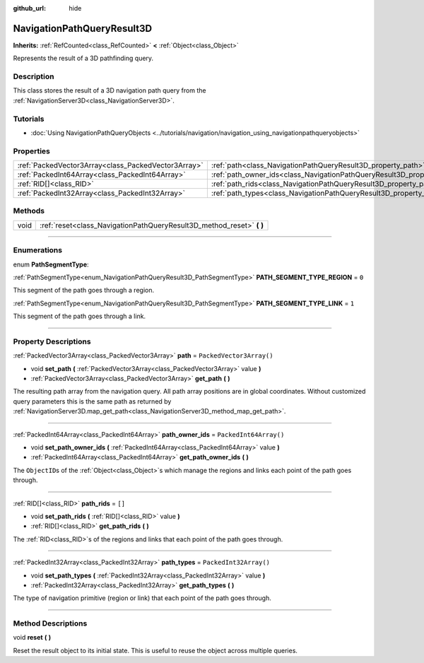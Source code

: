 :github_url: hide

.. DO NOT EDIT THIS FILE!!!
.. Generated automatically from Godot engine sources.
.. Generator: https://github.com/godotengine/godot/tree/master/doc/tools/make_rst.py.
.. XML source: https://github.com/godotengine/godot/tree/master/doc/classes/NavigationPathQueryResult3D.xml.

.. _class_NavigationPathQueryResult3D:

NavigationPathQueryResult3D
===========================

**Inherits:** :ref:`RefCounted<class_RefCounted>` **<** :ref:`Object<class_Object>`

Represents the result of a 3D pathfinding query.

.. rst-class:: classref-introduction-group

Description
-----------

This class stores the result of a 3D navigation path query from the :ref:`NavigationServer3D<class_NavigationServer3D>`.

.. rst-class:: classref-introduction-group

Tutorials
---------

- :doc:`Using NavigationPathQueryObjects <../tutorials/navigation/navigation_using_navigationpathqueryobjects>`

.. rst-class:: classref-reftable-group

Properties
----------

.. table::
   :widths: auto

   +-----------------------------------------------------+----------------------------------------------------------------------------------+--------------------------+
   | :ref:`PackedVector3Array<class_PackedVector3Array>` | :ref:`path<class_NavigationPathQueryResult3D_property_path>`                     | ``PackedVector3Array()`` |
   +-----------------------------------------------------+----------------------------------------------------------------------------------+--------------------------+
   | :ref:`PackedInt64Array<class_PackedInt64Array>`     | :ref:`path_owner_ids<class_NavigationPathQueryResult3D_property_path_owner_ids>` | ``PackedInt64Array()``   |
   +-----------------------------------------------------+----------------------------------------------------------------------------------+--------------------------+
   | :ref:`RID[]<class_RID>`                             | :ref:`path_rids<class_NavigationPathQueryResult3D_property_path_rids>`           | ``[]``                   |
   +-----------------------------------------------------+----------------------------------------------------------------------------------+--------------------------+
   | :ref:`PackedInt32Array<class_PackedInt32Array>`     | :ref:`path_types<class_NavigationPathQueryResult3D_property_path_types>`         | ``PackedInt32Array()``   |
   +-----------------------------------------------------+----------------------------------------------------------------------------------+--------------------------+

.. rst-class:: classref-reftable-group

Methods
-------

.. table::
   :widths: auto

   +------+--------------------------------------------------------------------------+
   | void | :ref:`reset<class_NavigationPathQueryResult3D_method_reset>` **(** **)** |
   +------+--------------------------------------------------------------------------+

.. rst-class:: classref-section-separator

----

.. rst-class:: classref-descriptions-group

Enumerations
------------

.. _enum_NavigationPathQueryResult3D_PathSegmentType:

.. rst-class:: classref-enumeration

enum **PathSegmentType**:

.. _class_NavigationPathQueryResult3D_constant_PATH_SEGMENT_TYPE_REGION:

.. rst-class:: classref-enumeration-constant

:ref:`PathSegmentType<enum_NavigationPathQueryResult3D_PathSegmentType>` **PATH_SEGMENT_TYPE_REGION** = ``0``

This segment of the path goes through a region.

.. _class_NavigationPathQueryResult3D_constant_PATH_SEGMENT_TYPE_LINK:

.. rst-class:: classref-enumeration-constant

:ref:`PathSegmentType<enum_NavigationPathQueryResult3D_PathSegmentType>` **PATH_SEGMENT_TYPE_LINK** = ``1``

This segment of the path goes through a link.

.. rst-class:: classref-section-separator

----

.. rst-class:: classref-descriptions-group

Property Descriptions
---------------------

.. _class_NavigationPathQueryResult3D_property_path:

.. rst-class:: classref-property

:ref:`PackedVector3Array<class_PackedVector3Array>` **path** = ``PackedVector3Array()``

.. rst-class:: classref-property-setget

- void **set_path** **(** :ref:`PackedVector3Array<class_PackedVector3Array>` value **)**
- :ref:`PackedVector3Array<class_PackedVector3Array>` **get_path** **(** **)**

The resulting path array from the navigation query. All path array positions are in global coordinates. Without customized query parameters this is the same path as returned by :ref:`NavigationServer3D.map_get_path<class_NavigationServer3D_method_map_get_path>`.

.. rst-class:: classref-item-separator

----

.. _class_NavigationPathQueryResult3D_property_path_owner_ids:

.. rst-class:: classref-property

:ref:`PackedInt64Array<class_PackedInt64Array>` **path_owner_ids** = ``PackedInt64Array()``

.. rst-class:: classref-property-setget

- void **set_path_owner_ids** **(** :ref:`PackedInt64Array<class_PackedInt64Array>` value **)**
- :ref:`PackedInt64Array<class_PackedInt64Array>` **get_path_owner_ids** **(** **)**

The ``ObjectID``\ s of the :ref:`Object<class_Object>`\ s which manage the regions and links each point of the path goes through.

.. rst-class:: classref-item-separator

----

.. _class_NavigationPathQueryResult3D_property_path_rids:

.. rst-class:: classref-property

:ref:`RID[]<class_RID>` **path_rids** = ``[]``

.. rst-class:: classref-property-setget

- void **set_path_rids** **(** :ref:`RID[]<class_RID>` value **)**
- :ref:`RID[]<class_RID>` **get_path_rids** **(** **)**

The :ref:`RID<class_RID>`\ s of the regions and links that each point of the path goes through.

.. rst-class:: classref-item-separator

----

.. _class_NavigationPathQueryResult3D_property_path_types:

.. rst-class:: classref-property

:ref:`PackedInt32Array<class_PackedInt32Array>` **path_types** = ``PackedInt32Array()``

.. rst-class:: classref-property-setget

- void **set_path_types** **(** :ref:`PackedInt32Array<class_PackedInt32Array>` value **)**
- :ref:`PackedInt32Array<class_PackedInt32Array>` **get_path_types** **(** **)**

The type of navigation primitive (region or link) that each point of the path goes through.

.. rst-class:: classref-section-separator

----

.. rst-class:: classref-descriptions-group

Method Descriptions
-------------------

.. _class_NavigationPathQueryResult3D_method_reset:

.. rst-class:: classref-method

void **reset** **(** **)**

Reset the result object to its initial state. This is useful to reuse the object across multiple queries.

.. |virtual| replace:: :abbr:`virtual (This method should typically be overridden by the user to have any effect.)`
.. |const| replace:: :abbr:`const (This method has no side effects. It doesn't modify any of the instance's member variables.)`
.. |vararg| replace:: :abbr:`vararg (This method accepts any number of arguments after the ones described here.)`
.. |constructor| replace:: :abbr:`constructor (This method is used to construct a type.)`
.. |static| replace:: :abbr:`static (This method doesn't need an instance to be called, so it can be called directly using the class name.)`
.. |operator| replace:: :abbr:`operator (This method describes a valid operator to use with this type as left-hand operand.)`
